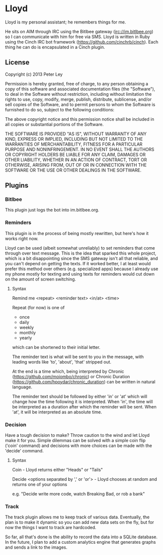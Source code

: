 * Lloyd
  Lloyd is my personal assistant; he remembers things for me. 

  He sits on AIM through IRC using the Bitlbee gateway
  (irc://im.bitlbee.org) so I can communicate with him for free via
  SMS. Lloyd is written in Ruby using the Cinch IRC bot framework
  (https://github.com/cinchrb/cinch). Each thing he can do is
  encapsulated in a Cinch plugin.

** License
   Copyright (c) 2013 Peter Ley

   Permission is hereby granted, free of charge, to any person
   obtaining a copy of this software and associated documentation
   files (the "Software"), to deal in the Software without
   restriction, including without limitation the rights to use,
   copy, modify, merge, publish, distribute, sublicense, and/or sell
   copies of the Software, and to permit persons to whom the
   Software is furnished to do so, subject to the following
   conditions:

   The above copyright notice and this permission notice shall be
   included in all copies or substantial portions of the Software.

   THE SOFTWARE IS PROVIDED "AS IS", WITHOUT WARRANTY OF ANY KIND,
   EXPRESS OR IMPLIED, INCLUDING BUT NOT LIMITED TO THE WARRANTIES OF
   MERCHANTABILITY, FITNESS FOR A PARTICULAR PURPOSE AND
   NONINFRINGEMENT. IN NO EVENT SHALL THE AUTHORS OR COPYRIGHT HOLDERS
   BE LIABLE FOR ANY CLAIM, DAMAGES OR OTHER LIABILITY, WHETHER IN AN
   ACTION OF CONTRACT, TORT OR OTHERWISE, ARISING FROM, OUT OF OR IN
   CONNECTION WITH THE SOFTWARE OR THE USE OR OTHER DEALINGS IN THE
   SOFTWARE.
** Plugins
*** Bitlbee
    This plugin just logs the bot into im.bitlbee.org.
*** Reminders
    This plugin is in the process of being mostly rewritten, but
    here's how it works right now.

    Lloyd can be used (albeit somewhat unreliably) to set reminders
    that come through over text message. This is the idea that
    sparked this whole project, which is a bit disappointing since
    the SMS gateway isn't all that reliable, and you can't depend on
    getting the texts. If it worked better, I at least would prefer
    this method over others (e.g. specialized apps) because I
    already use my phone mostly for texting and using texts for
    reminders would cut down on the amount of screen switching. 

**** Syntax
     Remind me <repeat> <reminder text> <in/at> <time>

     Repeat (for now) is one of 

     - once
     - daily
     - weekly
     - monthly
     - yearly

     which can be shortened to their initial letter.

     The reminder text is what will be sent to you in the message,
     with leading words like 'to', 'about', 'that' stripped out. 

     At the end is a time which, being interpreted by Chronic
     (https://github.com/mojombo/chronic) or Chronic Duration
     (https://github.com/hpoydar/chronic_duration) can be written in
     natural language. 

     The reminder text should be followed by either 'in' or 'at'
     which will change how the time following it is
     interpreted. When 'in', the time will be interpreted as a
     duration after which the reminder will be sent. When 'at', it
     will be interpreted as an absolute time. 

*** Decision
    Have a tough decision to make? Throw caution to the wind and let
    Lloyd make it for you. Simple dilemmas can be solved with a
    simple coin flip ('coin' command) and decisions with more
    choices can be made with the 'decide' command.

**** Syntax
     Coin - Lloyd returns either "Heads" or "Tails"

     Decide <options separated by ',' or 'or'> - Lloyd chooses at
     random and returns one of your options

     e.g. "Decide write more code, watch Breaking Bad, or rob a
     bank"

*** Track
    The track plugin allows me to keep track of various
    data. Eventually, the plan is to make it dynamic so you can add
    new data sets on the fly, but for now the things I want to track
    are hardcoded.

    So far, all that's done is the ability to record the data into a
    SQLite database. In the future, I plan to add a custom analytics
    engine that generates graphs and sends a link to the images. 
